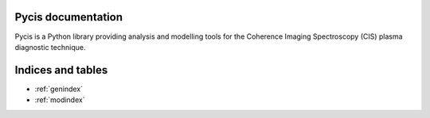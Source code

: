 .. pycis documentation master file, created by
   sphinx-quickstart on Sat Apr 14 19:47:03 2018.
   You can adapt this file completely to your liking, but it should at least
   contain the root `toctree` directive.

Pycis documentation
===================

Pycis is a Python library providing analysis and modelling tools for the Coherence Imaging Spectroscopy (CIS) plasma
diagnostic technique.

..
    .. toctree:: :caption: Table of Contents model analysis examples


Indices and tables
==================

* :ref:`genindex`
* :ref:`modindex`